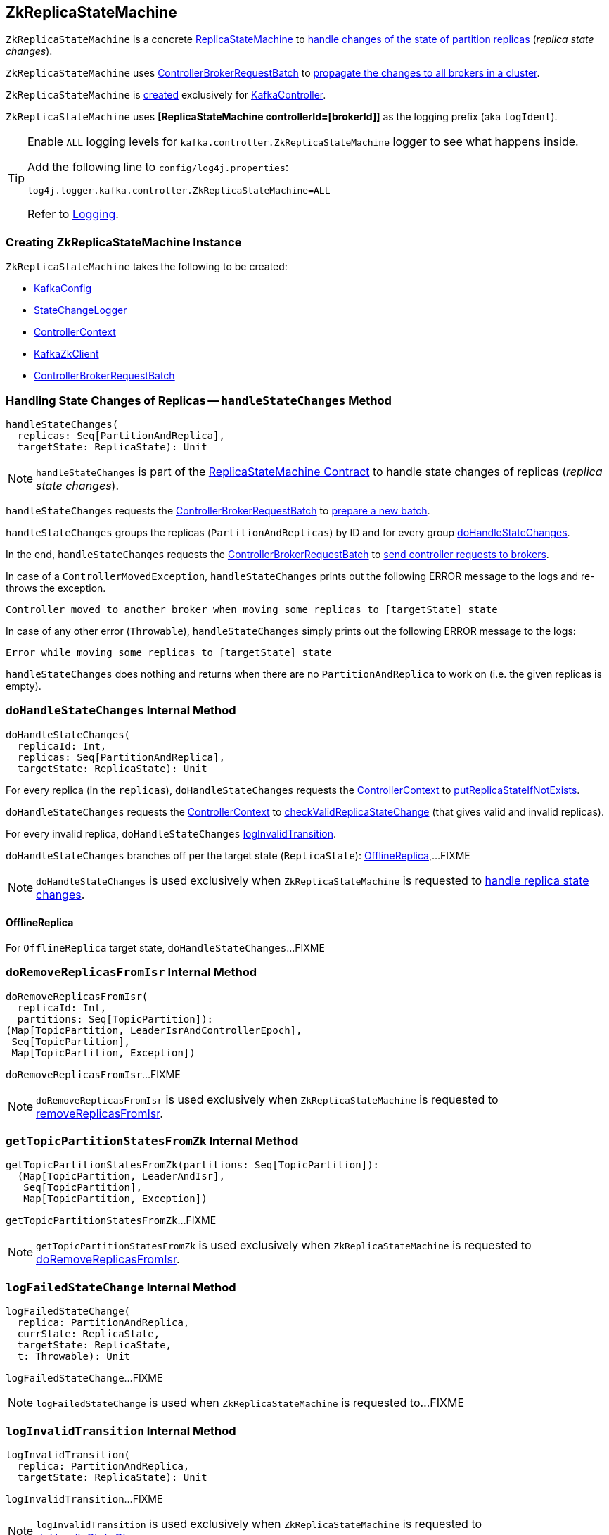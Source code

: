 == [[ZkReplicaStateMachine]] ZkReplicaStateMachine

`ZkReplicaStateMachine` is a concrete <<kafka-controller-ReplicaStateMachine.adoc#, ReplicaStateMachine>> to <<handleStateChanges, handle changes of the state of partition replicas>> (_replica state changes_).

`ZkReplicaStateMachine` uses <<controllerBrokerRequestBatch, ControllerBrokerRequestBatch>> to <<kafka-controller-AbstractControllerBrokerRequestBatch.adoc#sendRequestsToBrokers, propagate the changes to all brokers in a cluster>>.

`ZkReplicaStateMachine` is <<creating-instance, created>> exclusively for <<kafka-controller-KafkaController.adoc#replicaStateMachine, KafkaController>>.

[[logIdent]]
`ZkReplicaStateMachine` uses *[ReplicaStateMachine controllerId=[brokerId]]* as the logging prefix (aka `logIdent`).

[[logging]]
[TIP]
====
Enable `ALL` logging levels for `kafka.controller.ZkReplicaStateMachine` logger to see what happens inside.

Add the following line to `config/log4j.properties`:

```
log4j.logger.kafka.controller.ZkReplicaStateMachine=ALL
```

Refer to <<kafka-logging.adoc#, Logging>>.
====

=== [[creating-instance]] Creating ZkReplicaStateMachine Instance

`ZkReplicaStateMachine` takes the following to be created:

* [[config]] <<kafka-server-KafkaConfig.adoc#, KafkaConfig>>
* [[stateChangeLogger]] link:kafka-controller-StateChangeLogger.adoc[StateChangeLogger]
* [[controllerContext]] <<kafka-controller-ControllerContext.adoc#, ControllerContext>>
* [[zkClient]] <<kafka-zk-KafkaZkClient.adoc#, KafkaZkClient>>
* [[controllerBrokerRequestBatch]] <<kafka-controller-ControllerBrokerRequestBatch.adoc#, ControllerBrokerRequestBatch>>

=== [[handleStateChanges]] Handling State Changes of Replicas -- `handleStateChanges` Method

[source, scala]
----
handleStateChanges(
  replicas: Seq[PartitionAndReplica],
  targetState: ReplicaState): Unit
----

NOTE: `handleStateChanges` is part of the <<kafka-controller-ReplicaStateMachine.adoc#handleStateChanges, ReplicaStateMachine Contract>> to handle state changes of replicas (_replica state changes_).

`handleStateChanges` requests the <<controllerBrokerRequestBatch, ControllerBrokerRequestBatch>> to <<kafka-controller-AbstractControllerBrokerRequestBatch.adoc#newBatch, prepare a new batch>>.

`handleStateChanges` groups the replicas (`PartitionAndReplicas`) by ID and for every group <<doHandleStateChanges, doHandleStateChanges>>.

In the end, `handleStateChanges` requests the <<controllerBrokerRequestBatch, ControllerBrokerRequestBatch>> to <<kafka-controller-AbstractControllerBrokerRequestBatch.adoc#sendRequestsToBrokers, send controller requests to brokers>>.

In case of a `ControllerMovedException`, `handleStateChanges` prints out the following ERROR message to the logs and re-throws the exception.

```
Controller moved to another broker when moving some replicas to [targetState] state
```

In case of any other error (`Throwable`), `handleStateChanges` simply prints out the following ERROR message to the logs:

```
Error while moving some replicas to [targetState] state
```

`handleStateChanges` does nothing and returns when there are no `PartitionAndReplica` to work on (i.e. the given replicas is empty).

=== [[doHandleStateChanges]] `doHandleStateChanges` Internal Method

[source, scala]
----
doHandleStateChanges(
  replicaId: Int,
  replicas: Seq[PartitionAndReplica],
  targetState: ReplicaState): Unit
----

For every replica (in the `replicas`), `doHandleStateChanges` requests the <<controllerContext, ControllerContext>> to <<kafka-controller-ControllerContext.adoc#putReplicaStateIfNotExists, putReplicaStateIfNotExists>>.

`doHandleStateChanges` requests the <<controllerContext, ControllerContext>> to <<kafka-controller-ControllerContext.adoc#checkValidReplicaStateChange, checkValidReplicaStateChange>> (that gives valid and invalid replicas).

For every invalid replica, `doHandleStateChanges` <<logInvalidTransition, logInvalidTransition>>.

`doHandleStateChanges` branches off per the target state (`ReplicaState`): <<doHandleStateChanges-OfflineReplica, OfflineReplica>>,...FIXME

NOTE: `doHandleStateChanges` is used exclusively when `ZkReplicaStateMachine` is requested to <<handleStateChanges, handle replica state changes>>.

==== [[doHandleStateChanges-OfflineReplica]] OfflineReplica

For `OfflineReplica` target state, `doHandleStateChanges`...FIXME

=== [[doRemoveReplicasFromIsr]] `doRemoveReplicasFromIsr` Internal Method

[source, scala]
----
doRemoveReplicasFromIsr(
  replicaId: Int,
  partitions: Seq[TopicPartition]):
(Map[TopicPartition, LeaderIsrAndControllerEpoch],
 Seq[TopicPartition],
 Map[TopicPartition, Exception])
----

`doRemoveReplicasFromIsr`...FIXME

NOTE: `doRemoveReplicasFromIsr` is used exclusively when `ZkReplicaStateMachine` is requested to <<removeReplicasFromIsr, removeReplicasFromIsr>>.

=== [[getTopicPartitionStatesFromZk]] `getTopicPartitionStatesFromZk` Internal Method

[source, scala]
----
getTopicPartitionStatesFromZk(partitions: Seq[TopicPartition]):
  (Map[TopicPartition, LeaderAndIsr],
   Seq[TopicPartition],
   Map[TopicPartition, Exception])
----

`getTopicPartitionStatesFromZk`...FIXME

NOTE: `getTopicPartitionStatesFromZk` is used exclusively when `ZkReplicaStateMachine` is requested to <<doRemoveReplicasFromIsr, doRemoveReplicasFromIsr>>.

=== [[logFailedStateChange]] `logFailedStateChange` Internal Method

[source, scala]
----
logFailedStateChange(
  replica: PartitionAndReplica,
  currState: ReplicaState,
  targetState: ReplicaState,
  t: Throwable): Unit
----

`logFailedStateChange`...FIXME

NOTE: `logFailedStateChange` is used when `ZkReplicaStateMachine` is requested to...FIXME

=== [[logInvalidTransition]] `logInvalidTransition` Internal Method

[source, scala]
----
logInvalidTransition(
  replica: PartitionAndReplica,
  targetState: ReplicaState): Unit
----

`logInvalidTransition`...FIXME

NOTE: `logInvalidTransition` is used exclusively when `ZkReplicaStateMachine` is requested to <<doHandleStateChanges, doHandleStateChanges>>.

=== [[logSuccessfulTransition]] `logSuccessfulTransition` Internal Method

[source, scala]
----
logSuccessfulTransition(
  replicaId: Int,
  partition: TopicPartition,
  currState: ReplicaState,
  targetState: ReplicaState): Unit
----

`logSuccessfulTransition`...FIXME

NOTE: `logSuccessfulTransition` is used when `ZkReplicaStateMachine` is requested to...FIXME

=== [[removeReplicasFromIsr]] `removeReplicasFromIsr` Internal Method

[source, scala]
----
removeReplicasFromIsr(
  replicaId: Int,
  partitions: Seq[TopicPartition]):
Map[TopicPartition, LeaderIsrAndControllerEpoch]
----

`removeReplicasFromIsr`...FIXME

NOTE: `removeReplicasFromIsr` is used exclusively when `ZkReplicaStateMachine` is requested to <<doHandleStateChanges, doHandleStateChanges>>.
